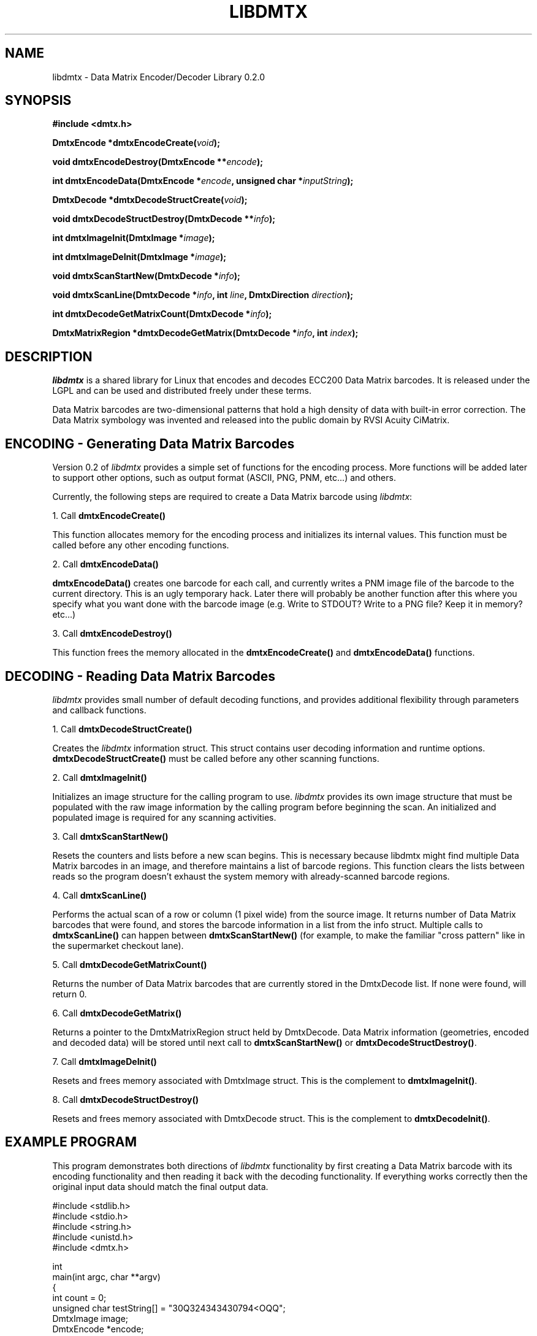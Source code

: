 .\" $Id: libdmtx.3,v 1.1.1.1 2006-09-14 03:22:06 mblaughton Exp $
.\"
.\" Man page for the libdmtx project.
.\"
.\" $Log: not supported by cvs2svn $
.\"
.\" $ groff -man -T ascii libdmtx.3
.\"
.TH LIBDMTX 3 "June 11, 2006"
.SH NAME
libdmtx \- Data Matrix Encoder/Decoder Library 0.2.0
.SH SYNOPSIS
\fB#include <dmtx.h>\fP

\fBDmtxEncode *dmtxEncodeCreate(\fIvoid\fP);\fP

\fBvoid dmtxEncodeDestroy(DmtxEncode **\fIencode\fP);\fP

\fBint dmtxEncodeData(DmtxEncode *\fIencode\fP, unsigned char *\fIinputString\fP);\fP

\fBDmtxDecode *dmtxDecodeStructCreate(\fIvoid\fP);\fP

\fBvoid dmtxDecodeStructDestroy(DmtxDecode **\fIinfo\fP);\fP

\fBint dmtxImageInit(DmtxImage *\fIimage\fP);\fP

\fBint dmtxImageDeInit(DmtxImage *\fIimage\fP);\fP

\fBvoid dmtxScanStartNew(DmtxDecode *\fIinfo\fP);\fP

\fBvoid dmtxScanLine(DmtxDecode *\fIinfo\fP, int \fIline\fP, DmtxDirection \fIdirection\fP);\fP

\fBint dmtxDecodeGetMatrixCount(DmtxDecode *\fIinfo\fP);\fP

\fBDmtxMatrixRegion *dmtxDecodeGetMatrix(DmtxDecode *\fIinfo\fP, int \fIindex\fP);\fP

.SH DESCRIPTION
\fIlibdmtx\fP is a shared library for Linux that encodes and decodes ECC200 Data Matrix barcodes.  It is released under the LGPL and can be used and distributed freely under these terms.

Data Matrix barcodes are two-dimensional patterns that hold a high density of data with built-in error correction.  The Data Matrix symbology was invented and released into the public domain by RVSI Acuity CiMatrix.

.SH ENCODING - Generating Data Matrix Barcodes
Version 0.2 of \fIlibdmtx\fP provides a simple set of functions for the encoding process.  More functions will be added later to support other options, such as output format (ASCII, PNG, PNM, etc...) and others.

Currently, the following steps are required to create a Data Matrix barcode using \fIlibdmtx\fP:

1. Call \fBdmtxEncodeCreate()\fP

This function allocates memory for the encoding process and initializes its internal values.  This function must be called before any other encoding functions.

2. Call \fBdmtxEncodeData()\fP

\fBdmtxEncodeData()\fP creates one barcode for each call, and currently writes a PNM image file of the barcode to the current directory.  This is an ugly temporary hack.  Later there will probably be another function after this where you specify what you want done with the barcode image (e.g. Write to STDOUT?  Write to a PNG file?  Keep it in memory? etc...)

3. Call \fBdmtxEncodeDestroy()\fP

This function frees the memory allocated in the \fBdmtxEncodeCreate()\fP and \fBdmtxEncodeData()\fP functions.

.SH DECODING - Reading Data Matrix Barcodes
\fIlibdmtx\fP provides small number of default decoding functions, and provides additional flexibility through parameters and callback functions.

1. Call \fBdmtxDecodeStructCreate()\fP

Creates the \fIlibdmtx\fP information struct.  This struct contains user decoding information and runtime options.  \fBdmtxDecodeStructCreate()\fP must be called before any other scanning functions.

2. Call \fBdmtxImageInit()\fP

Initializes an image structure for the calling program to use.  \fIlibdmtx\fP provides its own image structure that must be populated with the raw image information by the calling program before beginning the scan.  An initialized and populated image is required for any scanning activities.

3. Call \fBdmtxScanStartNew()\fP

Resets the counters and lists before a new scan begins.  This is necessary because libdmtx might find multiple Data Matrix barcodes in an image, and therefore maintains a list of barcode regions.  This function clears the lists between reads so the program doesn't exhaust the system memory with already-scanned barcode regions.

4. Call \fBdmtxScanLine()\fP

Performs the actual scan of a row or column (1 pixel wide) from the source image.  It returns number of Data Matrix barcodes that were found, and stores the barcode information in a list from the info struct.  Multiple calls to \fBdmtxScanLine()\fP can happen between \fBdmtxScanStartNew()\fP (for example, to make the familiar "cross pattern" like in the supermarket checkout lane).

5. Call \fBdmtxDecodeGetMatrixCount()\fP

Returns the number of Data Matrix barcodes that are currently stored in the DmtxDecode list.  If none were found, will return 0.

6. Call \fBdmtxDecodeGetMatrix()\fP

Returns a pointer to the DmtxMatrixRegion struct held by DmtxDecode.  Data Matrix information (geometries, encoded and decoded data) will be stored until next call to \fBdmtxScanStartNew()\fP or \fBdmtxDecodeStructDestroy()\fP.

7. Call \fBdmtxImageDeInit()\fP

Resets and frees memory associated with DmtxImage struct.  This is the complement to \fBdmtxImageInit()\fP.

8. Call \fBdmtxDecodeStructDestroy()\fP

Resets and frees memory associated with DmtxDecode struct.  This is the complement to \fBdmtxDecodeInit()\fP.

.SH EXAMPLE PROGRAM

This program demonstrates both directions of \fIlibdmtx\fP functionality by first creating a Data Matrix barcode with its encoding functionality and then reading it back with the decoding functionality.  If everything works correctly then the original input data should match the final output data.

  #include <stdlib.h>
  #include <stdio.h>
  #include <string.h>
  #include <unistd.h>
  #include <dmtx.h>

  int
  main(int argc, char **argv)
  {
     int count = 0;
     unsigned char testString[] = "30Q324343430794<OQQ";
     DmtxImage image;
     DmtxEncode *encode;
     DmtxDecode *info;

     /*
      * 1) Write a new Data Matrix barcode (in memory)
      */

     encode = dmtxEncodeCreate();
     dmtxEncodeData(encode, testString);

     // Take copy of new image before freeing DmtxEncode struct
     image = encode->image;
     image.pxl = (DmtxPixel *)malloc(image.width * image.height *
           sizeof(DmtxPixel));
     if(image.pxl == NULL) {
        perror("Malloc error");
        exit(1);
     }
     memcpy(image.pxl, encode->image.pxl, image.width * image.height *
           sizeof(DmtxPixel));
     dmtxEncodeDestroy(&encode);

     /*
      * 2) Read the Data Matrix barcode from above
      */

     info = dmtxDecodeStructCreate();
     info->option = DmtxSingleScanOnly;
     info->image = image;

     count += dmtxScanLine(info, DmtxDirUp, info->image.width/2);
     count += dmtxScanLine(info, DmtxDirRight, info->image.height/2);

     if(count > 0) {
        fprintf(stdout, "output: \\"");
        fwrite(info->matrix[0].output, sizeof(unsigned char),
              info->matrix[0].outputIdx, stdout);
        fprintf(stdout, "\\"\\n\\n");
     }

     dmtxDecodeStructDestroy(&info);

     exit(0);
  }

.SH "SEE ALSO"
libpng(3)

.SH STANDARDS
ISO/IEC 16022:2000

ANSI/AIM BC11 ISS

.SH BUGS
Email bug reports to mike@dragonflylogic.com

.SH AUTHOR
Copyright (C) 2006 Mike Laughton

.\" end of man page
